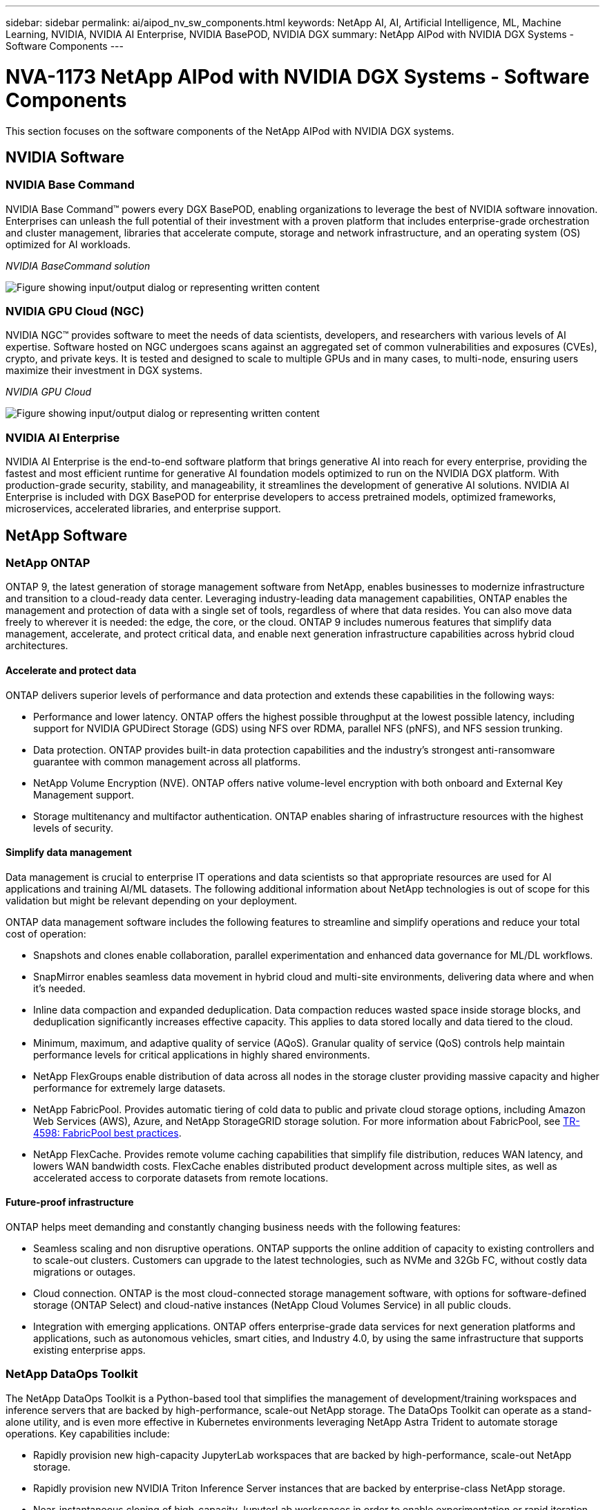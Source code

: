 ---
sidebar: sidebar
permalink: ai/aipod_nv_sw_components.html
keywords: NetApp AI, AI, Artificial Intelligence, ML, Machine Learning, NVIDIA, NVIDIA AI Enterprise, NVIDIA BasePOD, NVIDIA DGX
summary: NetApp AIPod with NVIDIA DGX Systems - Software Components
---

= NVA-1173 NetApp AIPod with NVIDIA DGX Systems - Software Components
:hardbreaks:
:nofooter:
:icons: font
:linkattrs:
:imagesdir: ../media/

[.lead]
This section focuses on the software components of the NetApp AIPod with NVIDIA DGX systems.

== NVIDIA Software

=== NVIDIA Base Command

NVIDIA Base Command&#8482; powers every DGX BasePOD, enabling organizations to leverage the best of NVIDIA software innovation. Enterprises can unleash the full potential of their investment with a proven platform that includes enterprise-grade orchestration and cluster management, libraries that accelerate compute, storage and network infrastructure, and an operating system (OS) optimized for AI workloads.

_NVIDIA BaseCommand solution_

image:aipod_nv_BaseCommand_new.png["Figure showing input/output dialog or representing written content"]

=== NVIDIA GPU Cloud (NGC)

NVIDIA NGC™ provides software to meet the needs of data scientists, developers, and researchers with various levels of AI expertise. Software hosted on NGC undergoes scans against an aggregated set of common vulnerabilities and exposures (CVEs), crypto, and private keys. It is tested and designed to scale to multiple GPUs and in many cases, to multi-node, ensuring users maximize their investment in DGX systems.

_NVIDIA GPU Cloud_

image:aipod_nv_ngc.png["Figure showing input/output dialog or representing written content"]

=== NVIDIA AI Enterprise

NVIDIA AI Enterprise is the end-to-end software platform that brings generative AI into reach for every enterprise, providing the fastest and most efficient runtime for generative AI foundation models optimized to run on the NVIDIA DGX platform. With production-grade security, stability, and manageability, it streamlines the development of generative AI solutions. NVIDIA AI Enterprise is included with DGX BasePOD for enterprise developers to access pretrained models, optimized frameworks, microservices, accelerated libraries, and enterprise support.

== NetApp Software

=== NetApp ONTAP

ONTAP 9, the latest generation of storage management software from NetApp, enables businesses to modernize infrastructure and transition to a cloud-ready data center. Leveraging industry-leading data management capabilities, ONTAP enables the management and protection of data with a single set of tools, regardless of where that data resides. You can also move data freely to wherever it is needed: the edge, the core, or the cloud. ONTAP 9 includes numerous features that simplify data management, accelerate, and protect critical data, and enable next generation infrastructure capabilities across hybrid cloud architectures.

==== Accelerate and protect data

ONTAP delivers superior levels of performance and data protection and extends these capabilities in the following ways:

• Performance and lower latency. ONTAP offers the highest possible throughput at the lowest possible latency, including support for NVIDIA GPUDirect Storage (GDS) using NFS over RDMA, parallel NFS (pNFS), and NFS session trunking.  
• Data protection. ONTAP provides built-in data protection capabilities and the industry's strongest anti-ransomware guarantee with common management across all platforms.
• NetApp Volume Encryption (NVE). ONTAP offers native volume-level encryption with both onboard and External Key Management support.
• Storage multitenancy and multifactor authentication. ONTAP enables sharing of infrastructure resources with the highest levels of security.

==== Simplify data management

Data management is crucial to enterprise IT operations and data scientists so that appropriate resources are used for AI applications and training AI/ML datasets. The following additional information about NetApp technologies is out of scope for this validation but might be relevant depending on your deployment.

ONTAP data management software includes the following features to streamline and simplify operations and reduce your total cost of operation:

• Snapshots and clones enable collaboration, parallel experimentation and enhanced data governance for ML/DL workflows. 
• SnapMirror enables seamless data movement in hybrid cloud and multi-site environments, delivering data where and when it's needed. 
• Inline data compaction and expanded deduplication. Data compaction reduces wasted space inside storage blocks, and deduplication significantly increases effective capacity. This applies to data stored locally and data tiered to the cloud.
• Minimum, maximum, and adaptive quality of service (AQoS). Granular quality of service (QoS) controls help maintain performance levels for critical applications in highly shared environments.
• NetApp FlexGroups enable distribution of data across all nodes in the storage cluster providing massive capacity and higher performance for extremely large datasets.
• NetApp FabricPool. Provides automatic tiering of cold data to public and private cloud storage options, including Amazon Web Services (AWS), Azure, and NetApp StorageGRID storage solution. For more information about FabricPool, see https://www.netapp.com/pdf.html?item=/media/17239-tr4598pdf.pdf[TR-4598: FabricPool best practices^].
• NetApp FlexCache. Provides remote volume caching capabilities that simplify file distribution, reduces WAN latency, and lowers WAN bandwidth costs. FlexCache enables distributed product development across multiple sites, as well as accelerated access to corporate datasets from remote locations.

==== Future-proof infrastructure

ONTAP helps meet demanding and constantly changing business needs with the following features:

• Seamless scaling and non disruptive operations. ONTAP supports the online addition of capacity to existing controllers and to scale-out clusters. Customers can upgrade to the latest technologies, such as NVMe and 32Gb FC, without costly data migrations or outages.
• Cloud connection. ONTAP is the most cloud-connected storage management software, with options for software-defined storage (ONTAP Select) and cloud-native instances (NetApp Cloud Volumes Service) in all public clouds.
• Integration with emerging applications. ONTAP offers enterprise-grade data services for next generation platforms and applications, such as autonomous vehicles, smart cities, and Industry 4.0, by using the same infrastructure that supports existing enterprise apps.

=== NetApp DataOps Toolkit

The NetApp DataOps Toolkit is a Python-based tool that simplifies the management of development/training workspaces and inference servers that are backed by high-performance, scale-out NetApp storage. The DataOps Toolkit can operate as a stand-alone utility, and is even more effective in Kubernetes environments leveraging NetApp Astra Trident to automate storage operations. Key capabilities include:

• Rapidly provision new high-capacity JupyterLab workspaces that are backed by high-performance, scale-out NetApp storage.
• Rapidly provision new NVIDIA Triton Inference Server instances that are backed by enterprise-class NetApp storage.
• Near-instantaneous cloning of high-capacity JupyterLab workspaces in order to enable experimentation or rapid iteration.
• Near-instantaneous snapshots of high-capacity JupyterLab workspaces for backup and/or traceability/baselining.
• Near-instantaneous provisioning, cloning, and snapshots of high-capacity, high-performance data volumes. 

=== NetApp Astra Trident

Astra Trident is a fully supported, open-source storage orchestrator for containers and Kubernetes distributions, including Anthos. Trident works with the entire NetApp storage portfolio, including NetApp ONTAP, and it also supports NFS, NVMe/TCP, and iSCSI connections. Trident accelerates the DevOps workflow by allowing end users to provision and manage storage from their NetApp storage systems without requiring intervention from a storage administrator.
